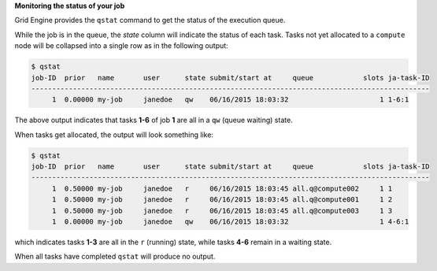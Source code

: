 **Monitoring the status of your job**

Grid Engine provides the ``qstat`` command to get the status of the execution queue.

While the job is in the queue, the `state` column will indicate the status of each task.
Tasks not yet allocated to a ``compute`` node will be collapsed into a single row as in the following output:

.. code-block:: shell

  $ qstat
  job-ID  prior   name       user      state submit/start at     queue            slots ja-task-ID 
  ------------------------------------------------------------------------------------------------
       1  0.00000 my-job     janedoe   qw    06/16/2015 18:03:32                      1 1-6:1

The above output indicates that tasks **1-6** of job **1** are all in a ``qw`` (queue waiting) state.

When tasks get allocated, the output will look something like:

.. code-block:: shell

  $ qstat
  job-ID  prior   name       user      state submit/start at     queue            slots ja-task-ID 
  ------------------------------------------------------------------------------------------------
       1  0.50000 my-job     janedoe   r     06/16/2015 18:03:45 all.q@compute002     1 1
       1  0.50000 my-job     janedoe   r     06/16/2015 18:03:45 all.q@compute001     1 2
       1  0.50000 my-job     janedoe   r     06/16/2015 18:03:45 all.q@compute003     1 3
       1  0.00000 my-job     janedoe   qw    06/16/2015 18:03:32                      1 4-6:1

which indicates tasks **1-3** are all in the ``r`` (running) state, while tasks **4-6** remain in a waiting state.

When all tasks have completed ``qstat`` will produce no output.
